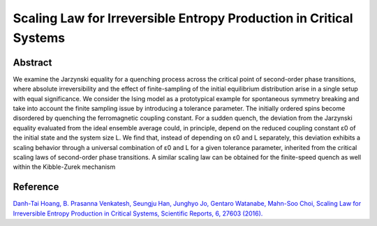 Scaling Law for Irreversible Entropy Production in Critical Systems
=============================================================================================

Abstract
-----------------------------
We examine the Jarzynski equality for a quenching process across the critical point of second-order phase transitions, where absolute irreversibility and the effect of finite-sampling of the initial equilibrium distribution arise in a single setup with equal significance. We consider the Ising model as a prototypical example for spontaneous symmetry breaking and take into account the finite sampling issue by introducing a tolerance parameter. The initially ordered spins become disordered by quenching the ferromagnetic coupling constant. For a sudden quench, the deviation from the Jarzynski equality evaluated from the ideal ensemble average could, in principle, depend on the reduced coupling constant ε0 of the initial state and the system size L. We find that, instead of depending on ε0 and L separately, this deviation exhibits a scaling behavior through a universal combination of ε0 and L for a given tolerance parameter, inherited from the critical scaling laws of second-order phase transitions. A similar scaling law can be obtained for the finite-speed quench as well within the Kibble-Zurek mechanism

Reference
----------------------------
`Danh-Tai Hoang, B. Prasanna Venkatesh, Seungju Han, Junghyo Jo, Gentaro Watanabe, Mahn-Soo Choi, Scaling Law for Irreversible Entropy Production in Critical Systems, Scientific Reports, 6, 27603 (2016). <https://www.nature.com/articles/srep27603>`_

